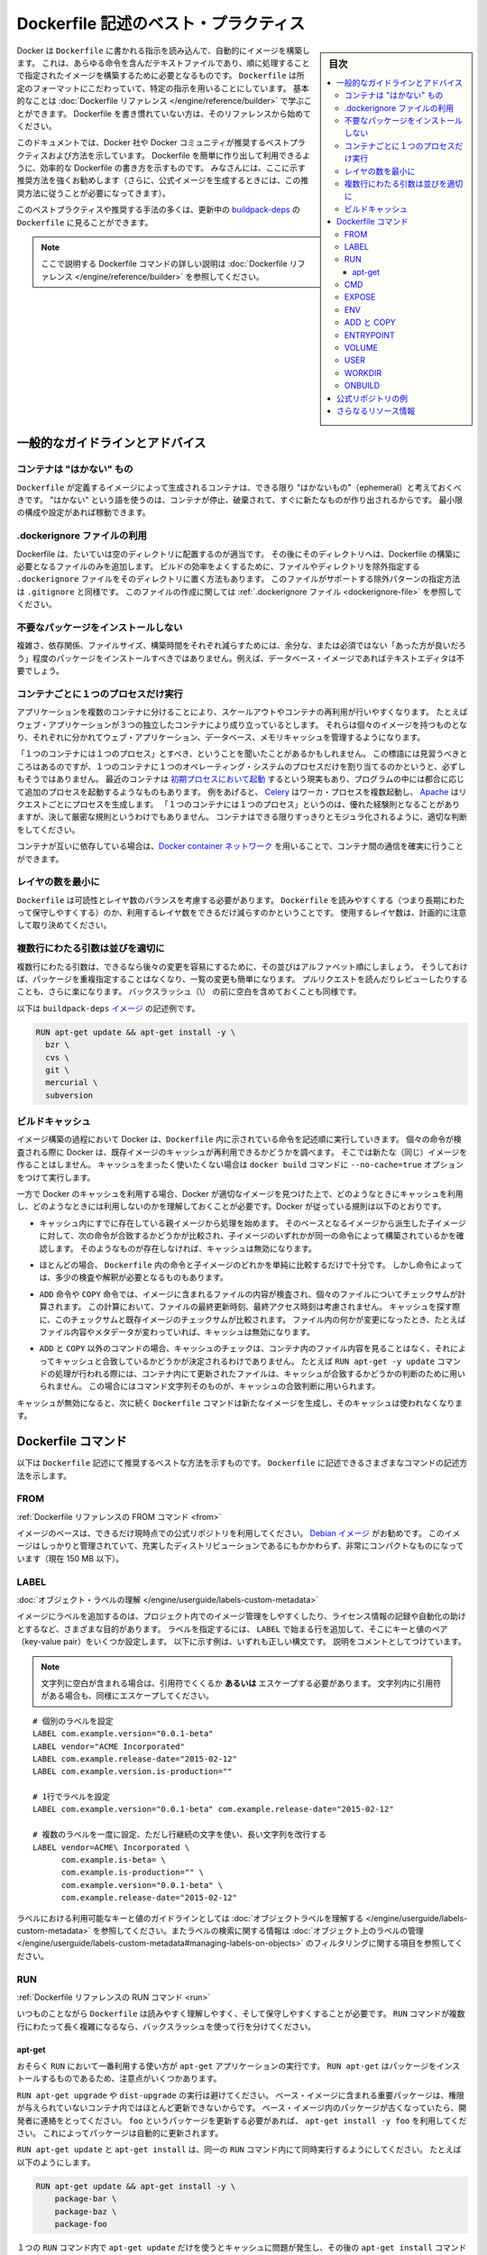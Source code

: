.. -*- coding: utf-8 -*-
.. URL: https://docs.docker.com/engine/userguide/eng-image/dockerfile_best-practices/
   doc version: 17.06
      https://github.com/docker/docker.github.io/blob/master/engine/userguide/eng-image/dockerfile_best-practices.md
.. check date: 2017/09/23
.. Commits on Aug 9, 2017 54e823ae7a6f9bf4bf84966d21bd6a4e88b25941
.. ---------------------------------------------------------------------------

.. Best practices for writing Dockerfile

.. _best-practices-for-writing-dockerfile:

=======================================
Dockerfile 記述のベスト・プラクティス
=======================================

.. sidebar:: 目次

   .. contents:: 
       :depth: 3
       :local:

.. Docker can build images automatically by reading the instructions from a
   `Dockerfile`, a text file that contains all the commands, in order, needed to
   build a given image. `Dockerfile`s adhere to a specific format and use a
   specific set of instructions. You can learn the basics on the
   [Dockerfile Reference](../../reference/builder.md) page. If
   you’re new to writing `Dockerfile`s, you should start there.

Docker は ``Dockerfile`` に書かれる指示を読み込んで、自動的にイメージを構築します。
これは、あらゆる命令を含んだテキストファイルであり、順に処理することで指定されたイメージを構築するために必要となるものです。
``Dockerfile`` は所定のフォーマットにこだわっていて、特定の指示を用いることにしています。
基本的なことは :doc:`Dockerfile リファレンス </engine/reference/builder>` で学ぶことができます。
Dockerfile を書き慣れていない方は、そのリファレンスから始めてください。

.. This document covers the best practices and methods recommended by Docker,
   Inc. and the Docker community for creating easy-to-use, effective
   `Dockerfile`s. We strongly suggest you follow these recommendations (in fact,
   if you’re creating an Official Image, you *must* adhere to these practices).

このドキュメントでは、Docker 社や Docker コミュニティが推奨するベストプラクティスおよび方法を示しています。
Dockerfile を簡単に作り出して利用できるように、効率的な Dockerfile の書き方を示すものです。
みなさんには、ここに示す推奨方法を強くお勧めします（さらに、公式イメージを生成するときには、この推奨方法に従うことが必要になってきます）。

.. You can see many of these practices and recommendations in action in the [buildpack-deps `Dockerfile`](https://github.com/docker-library/buildpack-deps/blob/master/jessie/Dockerfile).


このベストプラクティスや推奨する手法の多くは、更新中の `buildpack-deps <https://github.com/docker-library/buildpack-deps/blob/master/jessie/Dockerfile>`_ の ``Dockerfile`` に見ることができます。

.. > Note: for more detailed explanations of any of the Dockerfile commands
   >mentioned here, visit the [Dockerfile Reference](../../reference/builder.md) page.

.. note::

   ここで説明する Dockerfile コマンドの詳しい説明は  :doc:`Dockerfile リファレンス </engine/reference/builder>` を参照してください。

.. General guidelines and recommendations

一般的なガイドラインとアドバイス
================================

.. ### Containers should be ephemeral

コンテナは "はかない" もの
--------------------------

.. The container produced by the image your `Dockerfile` defines should be as
   ephemeral as possible. By “ephemeral,” we mean that it can be stopped and
   destroyed and a new one built and put in place with an absolute minimum of
   set-up and configuration. You may want to take a look at the
   [Processes](https://12factor.net/processes) section of the 12 Factor app
   methodology to get a feel for the motivations of running containers in such a
   stateless fashion.

``Dockerfile`` が定義するイメージによって生成されるコンテナは、できる限り "はかないもの"（ephemeral）と考えておくべきです。
"はかない" という語を使うのは、コンテナが停止、破棄されて、すぐに新たなものが作り出されるからです。
最小限の構成や設定があれば稼動できます。

.. Use a .dockerignore file

.dockerignore ファイルの利用
------------------------------

.. In most cases, it's best to put each Dockerfile in an empty directory. Then,
   add to that directory only the files needed for building the Dockerfile. To
   increase the build's performance, you can exclude files and directories by
   adding a `.dockerignore` file to that directory as well. This file supports
   exclusion patterns similar to `.gitignore` files. For information on creating one,
   see the [.dockerignore file](../../reference/builder.md#dockerignore-file).

Dockerfile は、たいていは空のディレクトリに配置するのが適当です。
その後にそのディレクトリへは、Dockerfile の構築に必要となるファイルのみを追加します。
ビルドの効率をよくするために、ファイルやディレクトリを除外指定する ``.dockerignore`` ファイルをそのディレクトリに置く方法もあります。
このファイルがサポートする除外パターンの指定方法は ``.gitignore`` と同様です。
このファイルの作成に関しては :ref:`.dockerignore ファイル <dockerignore-file>` を参照してください。

.. Avoid installing unnecessary packages

不要なパッケージをインストールしない
----------------------------------------

.. In order to reduce complexity, dependencies, file sizes, and build times, you should avoid installing extra or unnecessary packages just because they might be “nice to have.” For example, you don’t need to include a text editor in a database image.

複雑さ、依存関係、ファイルサイズ、構築時間をそれぞれ減らすためには、余分な、または必須ではない「あった方が良いだろう」程度のパッケージをインストールすべきではありません。例えば、データベース・イメージであればテキストエディタは不要でしょう。

.. Run only one process per container

コンテナごとに１つのプロセスだけ実行
----------------------------------------

.. Decoupling applications into multiple containers makes it much easier to scale
   horizontally and reuse containers. For instance, a web application stack might
   consist of three separate containers, each with its own unique image, to manage
   the web application, database, and an in-memory cache in a decoupled manner.

アプリケーションを複数のコンテナに分けることにより、スケールアウトやコンテナの再利用が行いやすくなります。
たとえばウェブ・アプリケーションが３つの独立したコンテナにより成り立っているとします。
それらは個々のイメージを持つものとなり、それぞれに分かれてウェブ・アプリケーション、データベース、メモリキャッシュを管理するようになります。

.. You may have heard that there should be "one process per container". While this
   mantra has good intentions, it is not necessarily true that there should be only
   one operating system process per container. In addition to the fact that
   containers can now be [spawned with an init process](https://docs.docker.com/engine/reference/run/#/specifying-an-init-process),
   some programs might spawn additional processes of their own accord. For
   instance, [Celery](http://www.celeryproject.org/) can spawn multiple worker
   processes, or [Apache](https://httpd.apache.org/) might create a process per
   request. While "one process per container" is frequently a good rule of thumb,
   it is not a hard and fast rule. Use your best judgment to keep containers as
   clean and modular as possible.

「１つのコンテナには１つのプロセス」とすべき、ということを聞いたことがあるかもしれません。
この標語には見習うべきところはあるのですが、１つのコンテナに１つのオペレーティング・システムのプロセスだけを割り当てるのかというと、必ずしもそうではありません。
最近のコンテナは `初期プロセスにおいて起動 <https://docs.docker.com/engine/reference/run/#/specifying-an-init-process)>`_ するという現実もあり、プログラムの中には都合に応じて追加のプロセスを起動するようなものもあります。
例をあげると、 `Celery <http://www.celeryproject.org/>`_ はワーカ・プロセスを複数起動し、 `Apache <https://httpd.apache.org/>`_ はリクエストごとにプロセスを生成します。
「１つのコンテナには１つのプロセス」というのは、優れた経験則となることがありますが、決して厳密な規則というわけでもありません。
コンテナはできる限りすっきりとモジュラ化されるように、適切な判断をしてください。

.. If containers depend on each other, you can use [Docker container networks](https://docs.docker.com/engine/userguide/networking/)
    to ensure that these containers can communicate.

コンテナが互いに依存している場合は、`Docker container ネットワーク <https://docs.docker.com/engine/userguide/networking/>`_ を用いることで、コンテナ間の通信を確実に行うことができます。

.. Minimize the number of layers

レイヤの数を最小に
--------------------

.. You need to find the balance between readability (and thus long-term
   maintainability) of the `Dockerfile` and minimizing the number of layers it
   uses. Be strategic and cautious about the number of layers you use.

``Dockerfile`` は可読性とレイヤ数のバランスを考慮する必要があります。
``Dockerfile`` を読みやすくする（つまり長期にわたって保守しやすくする）のか、利用するレイヤ数をできるだけ減らすのかということです。
使用するレイヤ数は、計画的に注意して取り決めてください。

.. ### Sort multi-line arguments

複数行にわたる引数は並びを適切に
--------------------------------

.. Whenever possible, ease later changes by sorting multi-line arguments
   alphanumerically. This will help you avoid duplication of packages and make the
   list much easier to update. This also makes PRs a lot easier to read and
   review. Adding a space before a backslash (`\`) helps as well.

複数行にわたる引数は、できるなら後々の変更を容易にするために、その並びはアルファベット順にしましょう。
そうしておけば、パッケージを重複指定することはなくなり、一覧の変更も簡単になります。
プルリクエストを読んだりレビューしたりすることも、さらに楽になります。
バックスラッシュ（\\） の前に空白を含めておくことも同様です。

.. Here’s an example from the buildpack-deps image:

以下は ``buildpack-deps`` `イメージ <https://github.com/docker-library/buildpack-deps>`_ の記述例です。

.. code-block:: bash

   RUN apt-get update && apt-get install -y \
     bzr \
     cvs \
     git \
     mercurial \
     subversion

.. ### Build cache

.. _build-cache:

ビルドキャッシュ
--------------------

.. During the process of building an image Docker will step through the
   instructions in your `Dockerfile` executing each in the order specified.
   As each instruction is examined Docker will look for an existing image in its
   cache that it can reuse, rather than creating a new (duplicate) image.
   If you do not want to use the cache at all you can use the `--no-cache=true`
   option on the `docker build` command.

イメージ構築の過程において Docker は、``Dockerfile`` 内に示されている命令を記述順に実行していきます。
個々の命令が検査される際に Docker は、既存イメージのキャッシュが再利用できるかどうかを調べます。
そこでは新たな（同じ）イメージを作ることはしません。
キャッシュをまったく使いたくない場合は ``docker build`` コマンドに ``--no-cache=true`` オプションをつけて実行します。

.. However, if you do let Docker use its cache then it is very important to
   understand when it will, and will not, find a matching image. The basic rules
   that Docker will follow are outlined below:

一方で Docker のキャッシュを利用する場合、Docker が適切なイメージを見つけた上で、どのようなときにキャッシュを利用し、どのようなときには利用しないのかを理解しておくことが必要です。Docker が従っている規則は以下のとおりです。

.. * Starting with a parent image that is already in the cache, the next
   instruction is compared against all child images derived from that base
   image to see if one of them was built using the exact same instruction. If
   not, the cache is invalidated.

* キャッシュ内にすでに存在している親イメージから処理を始めます。
  そのベースとなるイメージから派生した子イメージに対して、次の命令が合致するかどうかが比較され、子イメージのいずれかが同一の命令によって構築されているかを確認します。
  そのようなものが存在しなければ、キャッシュは無効になります。

.. * In most cases simply comparing the instruction in the `Dockerfile` with one
   of the child images is sufficient.  However, certain instructions require
   a little more examination and explanation.

* ほとんどの場合、 ``Dockerfile`` 内の命令と子イメージのどれかを単純に比較するだけで十分です。
  しかし命令によっては、多少の検査や解釈が必要となるものもあります。

.. * For the `ADD` and `COPY` instructions, the contents of the file(s)
   in the image are examined and a checksum is calculated for each file.
   The last-modified and last-accessed times of the file(s) are not considered in
   these checksums. During the cache lookup, the checksum is compared against the
   checksum in the existing images. If anything has changed in the file(s), such
   as the contents and metadata, then the cache is invalidated.

* ``ADD`` 命令や ``COPY`` 命令では、イメージに含まれるファイルの内容が検査され、個々のファイルについてチェックサムが計算されます。
  この計算において、ファイルの最終更新時刻、最終アクセス時刻は考慮されません。
  キャッシュを探す際に、このチェックサムと既存イメージのチェックサムが比較されます。
  ファイル内の何かが変更になったとき、たとえばファイル内容やメタデータが変わっていれば、キャッシュは無効になります。

.. * Aside from the `ADD` and `COPY` commands, cache checking will not look at the
   files in the container to determine a cache match. For example, when processing
   a `RUN apt-get -y update` command the files updated in the container
   will not be examined to determine if a cache hit exists.  In that case just
   the command string itself will be used to find a match.

* ``ADD`` と ``COPY`` 以外のコマンドの場合、キャッシュのチェックは、コンテナ内のファイル内容を見ることはなく、それによってキャッシュと合致しているかどうかが決定されるわけでありません。
  たとえば ``RUN apt-get -y update`` コマンドの処理が行われる際には、コンテナ内にて更新されたファイルは、キャッシュが合致するかどうかの判断のために用いられません。
  この場合にはコマンド文字列そのものが、キャッシュの合致判断に用いられます。

.. Once the cache is invalidated, all subsequent `Dockerfile` commands will
   generate new images and the cache will not be used.

キャッシュが無効になると、次に続く ``Dockerfile`` コマンドは新たなイメージを生成し、そのキャッシュは使われなくなります。

.. ## The Dockerfile instructions

Dockerfile コマンド
====================

.. Below you'll find recommendations for the best way to write the
   various instructions available for use in a `Dockerfile`.

以下は ``Dockerfile`` 記述にて推奨するベストな方法を示すものです。
``Dockerfile`` に記述できるさまざまなコマンドの記述方法を示します。

.. FROM

FROM
----------

.. [Dockerfile reference for the FROM instruction](../../reference/builder.md#from)

:ref:`Dockerfile リファレンスの FROM コマンド <from>`

.. Whenever possible, use current Official Repositories as the basis for your
   image. We recommend the [Debian image](https://hub.docker.com/_/debian/)
   since it’s very tightly controlled and kept minimal (currently under 150 mb),
   while still being a full distribution.

イメージのベースは、できるだけ現時点での公式リポジトリを利用してください。
`Debian イメージ <https://hub.docker.com/_/debian/>`_ がお勧めです。
このイメージはしっかりと管理されていて、充実したディストリビューションであるにもかかわらず、非常にコンパクトなものになっています（現在 150 MB 以下）。

.. LABEL

LABEL
----------

:doc:`オブジェクト・ラベルの理解 </engine/userguide/labels-custom-metadata>`

.. You can add labels to your image to help organize images by project, record
   licensing information, to aid in automation, or for other reasons. For each
   label, add a line beginning with `LABEL` and with one or more key-value pairs.
   The following examples show the different acceptable formats. Explanatory comments
   are included inline.

イメージにラベルを追加するのは、プロジェクト内でのイメージ管理をしやすくしたり、ライセンス情報の記録や自動化の助けとするなど、さまざまな目的があります。
ラベルを指定するには、 ``LABEL`` で始まる行を追加して、そこにキーと値のペア（key-value pair）をいくつか設定します。
以下に示す例は、いずれも正しい構文です。
説明をコメントとしてつけています。

.. >**Note**: If your string contains spaces, it must be quoted **or** the spaces
   must be escaped. If your string contains inner quote characters (`"`), escape
   them as well.

.. note::

   文字列に空白が含まれる場合は、引用符でくくるか **あるいは** エスケープする必要があります。
   文字列内に引用符がある場合も、同様にエスケープしてください。

::

   # 個別のラベルを設定
   LABEL com.example.version="0.0.1-beta"
   LABEL vendor="ACME Incorporated"
   LABEL com.example.release-date="2015-02-12"
   LABEL com.example.version.is-production=""
   
   # 1行でラベルを設定
   LABEL com.example.version="0.0.1-beta" com.example.release-date="2015-02-12"
   
   # 複数のラベルを一度に設定、ただし行継続の文字を使い、長い文字列を改行する
   LABEL vendor=ACME\ Incorporated \
         com.example.is-beta= \
         com.example.is-production="" \
         com.example.version="0.0.1-beta" \
         com.example.release-date="2015-02-12"

.. See [Understanding object labels](../labels-custom-metadata.md) for
   guidelines about acceptable label keys and values. For information about
   querying labels, refer to the items related to filtering in
   [Managing labels on objects](../labels-custom-metadata.md#managing-labels-on-objects).

ラベルにおける利用可能なキーと値のガイドラインとしては :doc:`オブジェクトラベルを理解する </engine/userguide/labels-custom-metadata>` を参照してください。またラベルの検索に関する情報は  :doc:`オブジェクト上のラベルの管理 </engine/userguide/labels-custom-metadata#managing-labels-on-objects>` のフィルタリングに関する項目を参照してください。

.. RUN

RUN
----------

.. [Dockerfile reference for the RUN instruction](../../reference/builder.md#run)

:ref:`Dockerfile リファレンスの RUN コマンド <run>`

.. As always, to make your `Dockerfile` more readable, understandable, and
   maintainable, split long or complex `RUN` statements on multiple lines separated
   with backslashes.

いつものことながら ``Dockerfile`` は読みやすく理解しやすく、そして保守しやすくすることが必要です。
``RUN`` コマンドが複数行にわたって長く複雑になるなら、バックスラッシュを使って行を分けてください。

.. apt-get

apt-get
^^^^^^^^^^

.. Probably the most common use-case for `RUN` is an application of `apt-get`. The
   `RUN apt-get` command, because it installs packages, has several gotchas to look
   out for.

おそらく ``RUN`` において一番利用する使い方が ``apt-get`` アプリケーションの実行です。
``RUN apt-get`` はパッケージをインストールするものであるため、注意点がいくつかあります。

.. You should avoid `RUN apt-get upgrade` or `dist-upgrade`, as many of the
   “essential” packages from the parent images won't upgrade inside an unprivileged
   container. If a package contained in the parent image is out-of-date, you should
   contact its maintainers.
   If you know there’s a particular package, `foo`, that needs to be updated, use
   `apt-get install -y foo` to update automatically.

``RUN apt-get upgrade`` や ``dist-upgrade`` の実行は避けてください。
ベース・イメージに含まれる重要パッケージは、権限が与えられていないコンテナ内ではほとんど更新できないからです。
ベース・イメージ内のパッケージが古くなっていたら、開発者に連絡をとってください。
``foo`` というパッケージを更新する必要があれば、 ``apt-get install -y foo`` を利用してください。
これによってパッケージは自動的に更新されます。

.. Always combine  `RUN apt-get update` with `apt-get install` in the same `RUN`
   statement, for example:

``RUN apt-get update`` と ``apt-get install`` は、同一の ``RUN`` コマンド内にて同時実行するようにしてください。
たとえば以下のようにします。

.. code-block:: bash

   RUN apt-get update && apt-get install -y \
       package-bar \
       package-baz \
       package-foo

.. Using `apt-get update` alone in a `RUN` statement causes caching issues and
   subsequent `apt-get install` instructions fail.
   For example, say you have a Dockerfile:

１つの ``RUN`` コマンド内で ``apt-get update`` だけを使うとキャッシュに問題が発生し、その後の ``apt-get install`` コマンドが失敗します。
たとえば Dockerfile を以下のように記述したとします。

.. code-block:: bash

   FROM ubuntu:14.04
   RUN apt-get update
   RUN apt-get install -y curl

.. After building the image, all layers are in the Docker cache. Suppose you later
   modify `apt-get install` by adding extra package:

イメージが構築されると、レイヤーがすべて Docker のキャッシュに入ります。
この次に ``apt-get install`` を編集して別のパッケージを追加したとします。

.. code-block:: bash

   FROM ubuntu:14.04
   RUN apt-get update
   RUN apt-get install -y curl nginx

.. Docker sees the initial and modified instructions as identical and reuses the
   cache from previous steps. As a result the `apt-get update` is *NOT* executed
   because the build uses the cached version. Because the `apt-get update` is not
   run, your build can potentially get an outdated version of the `curl` and `nginx`
   packages.

Docker は当初のコマンドと修正後のコマンドを見て、同一のコマンドであると判断するので、前回の処理において作られたキャッシュを再利用します。
キャッシュされたものを利用して処理が行われるわけですから、結果として ``apt-get update`` は実行 **されません** 。
``apt-get update`` が実行されないということは、つまり ``curl`` にしても ``nginx`` にしても、古いバージョンのまま利用する可能性が出てくるということです。

.. Using  `RUN apt-get update && apt-get install -y` ensures your Dockerfile
   installs the latest package versions with no further coding or manual
   intervention. This technique is known as "cache busting". You can also achieve
   cache-busting by specifying a package version. This is known as version pinning,
   for example:

``RUN apt-get update && apt-get install -y`` というコマンドにすると、 Dockerfile が確実に最新バージョンをインストールしてくれるものとなり、さらにコードを書いたり手作業を加えたりする必要がなくなります。
これは「キャッシュ・バスティング（cache busting）」と呼ばれる技術です。
この技術は、パッケージのバージョンを指定することによっても利用することができます。
これはバージョン・ピニング（version pinning）というものです。
以下に例を示します。

.. code-block:: bash

   RUN apt-get update && apt-get install -y \
       package-bar \
       package-baz \
       package-foo=1.3.*

.. Version pinning forces the build to retrieve a particular version regardless of
   what’s in the cache. This technique can also reduce failures due to unanticipated changes
   in required packages.

バージョン・ピニングでは、キャッシュにどのようなイメージがあろうとも、指定されたバージョンを使ってビルドが行われます。
この手法を用いれば、そのパッケージの最新版に、思いもよらない変更が加わっていたとしても、ビルド失敗を回避できることもあります。

.. Below is a well-formed `RUN` instruction that demonstrates all the `apt-get`
   recommendations.

以下の ``RUN`` コマンドはきれいに整えられていて、 ``apt-get`` の推奨する利用方法を示しています。

.. code-block:: bash

   RUN apt-get update && apt-get install -y \
       aufs-tools \
       automake \
       build-essential \
       curl \
       dpkg-sig \
       libcap-dev \
       libsqlite3-dev \
       lxc=1.0* \
       mercurial \
       reprepro \
       ruby1.9.1 \
       ruby1.9.1-dev \
       s3cmd=1.1.* \
    && apt-get clean \
    && rm -rf /var/lib/apt/lists/*

.. The s3cmd instructions specifies a version 1.1.0*. If the image previously used an older version, specifying the new one causes a cache bust of apt-get update and ensure the installation of the new version. Listing packages on each line can also prevent mistakes in package duplication.

``s3cmd`` の命令行は、バージョン ``1.1.*`` を指定します。イメージが以前に古いバージョンを使っていたとしても、新しいバージョンを指定することで  ``apt-get update`` の cache bust を引き起こし、新しい方がインストールされるようにします。パッケージを行単位でリストアップしたのは、パッケージ重複のミスを防ぐためです。

.. In addition, cleaning up the apt cache and removing /var/lib/apt/lists helps keep the image size down. Since the RUN statement starts with apt-get update, the package cache will always be refreshed prior to apt-get install.

付け加えると、apt キャッシュをクリーンアップし、 ``/var/lib/apt/lists`` を削除することでイメージのサイズが減らせます。 ``RUN`` 命令は ``apt-get update`` から開始しますので、 ``apt-get install`` される前には常にパッケージキャッシュが更新されます。

.. CMD

CMD
----------

.. [Dockerfile reference for the CMD instruction](../../reference/builder.md#cmd)

:ref:`Dockerfile リファレンスの CMD コマンド <cmd>`

.. The CMD instruction should be used to run the software contained by your image, along with any arguments. CMD should almost always be used in the form of CMD [“executable”, “param1”, “param2”…]. Thus, if the image is for a service, such as Apache and Rails, you would run something like CMD ["apache2","-DFOREGROUND"]. Indeed, this form of the instruction is recommended for any service-based image.

``CMD`` 命令は、イメージに含まれるソフトウェアを引数付きで実行するために使うべきです。また、``CMD`` はほとんど常に ``CMD [“実行ファイル”, “パラメータ1”, “パラメータ2”…]`` のような形式で使うべきです。そのため、イメージが Apache や Rails のようなサービス向けのものであれば、 ``CMD ["apache2","-DFOREGROUND"]`` のようにすべきでしょう。実際、サービスベースのあらゆるイメージで、この命令形式が推奨されます。

.. In most other cases, CMD should be given an interactive shell, cush as bash, python and perl. For example, CMD ["perl", "-de0"], CMD ["python"], or CMD [“php”, “-a”]. Using this form means that when you execute something like docker run -it python, you’ll get dropped into a usable shell, ready to go. CMD should rarely be used in the manner of CMD [“param”, “param”] in conjunction with ENTRYPOINT, unless you and your expected users are already quite familiar with how ENTRYPOINT works.

その他の多くの場合、 ``CMD`` は bash、python、perl 等のインタラクティブなシェルに使います。例えば、 ``CMD ["perl", "-de0"]`` 、 ``CMD ["python"]`` 、 ``CMD [“php”, “-a”]`` です。この利用形式にしておくことで、 ``docker run -it python`` とすると、そのコマンドを使いやすいシェル上に落とし込んだ上ですぐに使えるようになります。 また、あなたとあなたの想定ユーザが ``ENTRYPOINT`` の動作に慣れていないなら、 ``ENTRYPOINT`` と一緒に使う形式である ``CMD [“パラメータ”, “パラメータ”]`` 形式で ``CMD`` を使うべきではないでしょう。

.. EXPOSE

EXPOSE
----------

.. [Dockerfile reference for the EXPOSE instruction](../../reference/builder.md#expose)

:ref:`Dockerfile リファレンスの EXPOSE コマンド <expose>`

.. The EXPOSE instruction indicates the ports on which a container will listen for connections. Consequently, you should use the common, traditional port for your application. For example, an image containing the Apache web server would use EXPOSE 80, while an image containing MongoDB would use EXPOSE 27017 and so on.

``EXPOSE`` 命令は、コンテナが接続用にリッスンするポートを指定します。そのため、アプリケーションには一般的で伝統的なポートを使うべきです。例えば、Apache ウェブ・サーバのイメージは ``EXPOSE 80`` を使い、MongoDB を含むイメージであれば ``EXPOSE 27017`` を使うでしょう。

.. For external access, your users can execute docker run with a flag indicating how to map the specified port to the port of their choice. For container linking, Docker provides environment variables for the path from the recipient container back to the source (ie, MYSQL_PORT_3306_TCP).

外部からアクセスするためには、ユーザの ``docker run`` 実行時にフラグを指定すれば、指定したポートを任意のポートに割り当てられます。コンテナのリンク機能を使えば、Docker はコンテナがソースをたどれるよう、環境変数を提供します（例： ``MYSQL_PORT_3306_TCP`` ）。

.. ENV

ENV
----------

.. [Dockerfile reference for the ENV instruction](../../reference/builder.md#env)

:ref:`Dockerfile リファレンスの ENV コマンド <env>`

.. In order to make new software easier to run, you can use ENV to update the PATH environment variable for the software your container installs. For example, ENV PATH /usr/local/nginx/bin:$PATH will ensure that CMD [“nginx”] just works.

新しいソフトウェアを簡単に実行するために、コンテナにインストールされているソフトウェアが参照する ``PATH`` 環境変数を ``ENV`` を使って更新できます。例えば、 ``ENV PATH /usr/local/nginx/bin:$PATH`` は ``CMD ["nginx"]`` を動作するようにします。

.. The ENV instruction is also useful for providing required environment variables specific to services you wish to containerize, such as Postgres’s PGDATA.

また、 ``ENV`` 命令は PostgreSQL の ``PGDATA`` のような、コンテナ化されたサービスが必要とする環境変数を提供するのにも便利です。

.. Lastly, ENV can also be used to set commonly used version numbers so that version bumps are easier to maintain, as seen in the following example:

あとは、 ``ENV`` は一般的に使うバージョン番号の指定にも使えるので、バージョンアップ時のメンテを楽にできます。例は以下。

.. code-block:: bash

   ENV PG_MAJOR 9.3
   ENV PG_VERSION 9.3.4
   RUN curl -SL http://example.com/postgres-$PG_VERSION.tar.xz | tar -xJC /usr/src/postgress && …
   ENV PATH /usr/local/postgres-$PG_MAJOR/bin:$PATH

.. Similar to having constant variables in a program (as opposed to hard-coding values), this approach lets you change a single ENV instruction to auto-magically bump the version of the software in your container.

プログラムにおける定数変数と同様に(そしてハードコーディングとは対照的に)、たった一行の ``ENV`` 命令を変更するだけで、コンテナで使うソフトウェアのバージョンを魔法のように簡単に変更できるようになります。

.. ADD or COPY

ADD と COPY
--------------------

.. [Dockerfile reference for the ADD instruction](../../reference/builder.md#add)<br/>
   [Dockerfile reference for the COPY instruction](../../reference/builder.md#copy)

:ref:`Dockerfile リファレンスの ADD コマンド <add>`
:ref:`Dockerfile リファレンスの COPY コマンド <copy>`

.. Although ADD and COPY are functionally similar, generally speaking, COPY is preferred. That’s because it’s more transparent than ADD. COPY only supports the basic copying of local files into the container, while ADD has some features (like local-only tar extraction and remote URL support) that are not immediately obvious. Consequently, the best use for ADD is local tar file auto-extraction into the image, as in ADD rootfs.tar.xz /.

``ADD`` と ``COPY`` の機能は似ていますが、一般的には ``COPY`` が望ましいと言われています。これは、 ``ADD`` よりも機能が明確なためです。 ``COPY`` はローカルファイルをコンテナの中にコピーするという、基本的な機能しかサポートしていません。一方の ``ADD`` は複数の機能（ローカル上での tar アーカイブ展開や、リモート URL のサポート）を持ち、一見では処理内容が分かりません（訳者注：ファイルや URL に何が含まれているか確認できないためです）。したがって ``ADD`` のベストな使い方は、ローカルの tar ファイルをイメージに自動展開（ ``ADD rootfs.tar.xz /`` ）する用途です。

.. If you have multiple Dockerfile steps that use different files from your context, COPY them individually, rather than all at once. This will ensure that each step’s build cache is only invalidated (forcing the step to be re-run) if the specifically required files change.

内容によっては、一度にファイルを取り込むよりも、 ``Dockerfile`` の複数ステップで ``COPY`` することもあるでしょう。これにより、何らかのファイルが変更された所だけ、キャッシュが無効化されます（ステップを強制的に再実行します）。

.. For example:

例：

.. code-block:: bash

   COPY requirements.txt /tmp/
   RUN pip install /tmp/requirements.txt
   COPY . /tmp/

.. Results in fewer cache invalidations for the RUN step, than if you put the COPY . /tmp/ before it.

``RUN`` ステップはキャッシュ無効化の影響が少なくなるよう、 ``COPY . /tmp/`` の前に入れるべきでしょう。

.. Because image size matters, using ADD to fetch packages from remote URLs is strongly discouraged; you should use curl or wget instead. That way you can delete the files you no longer need after they’ve been extracted and you won’t have to add another layer in your image. For example, you should avoid doing things like:

イメージ・サイズの問題があるので、 ``ADD`` でリモート URL 上のパッケージを取得するのは全くおすすめできません。その代わりに ``curl`` や ``wget`` を使うべきです。この方法であれば、展開後に不要となったファイルを削除でき、イメージに余分なレイヤを増やしません。例えば、次のような記述は避けるべきです。

.. code-block:: bash

   ADD http://example.com/big.tar.xz /usr/src/things/
   RUN tar -xJf /usr/src/things/big.tar.xz -C /usr/src/things
   RUN make -C /usr/src/things all

.. And instead, do something like:

そのかわり、次のように記述します。

.. code-block:: bash

   RUN mkdir -p /usr/src/things \
       && curl -SL http://example.com/big.tar.xz \
       | tar -xJC /usr/src/things \
       && make -C /usr/src/things all

.. For other items (files, directories) that do not require ADD’s tar auto-extraction capability, you should always use COPY.

他のアイテム（ファイルやディレクトリ）は ``ADD`` の自動展開機能を必要としませんので、常に ``COPY`` を使うべきです。

.. ENTRYPOINT

ENTRYPOINT
----------

.. [Dockerfile reference for the ENTRYPOINT instruction](../../reference/builder.md#entrypoint)

:ref:`Dockerfile リファレンスの ENTRYPOINT コマンド <entrypoint>`

.. The best use for ENTRYPOINT is to set the image’s main command, allowing that image to be run as though it was that command (and then use CMD as the default flags).

``ENTRYPOINT`` のベストな使い方は、イメージにおけるメインコマンドの設定です。これによりイメージは、まるでそのコマンドであるかのように実行できます（そして、 ``CMD`` がデフォルトのフラグとして使われます）。

.. Let’s start with an example of an image for the command line tool s3cmd:

コマンドライン・ツール ``s3cmd`` のイメージを例にしてみましょう。

.. code-block:: bash

   ENTRYPOINT ["s3cmd"]
   CMD ["--help"]

.. Now the image can be run like this to show the command’s help:

このイメージを使って次のように実行したら、コマンドのヘルプを表示します。

.. code-block:: bash

   $ docker run s3cmd

.. Or using the right parameters to execute a command:

あるいは、適切なパラメータを指定したら、コマンドを実行します。

.. code-block:: bash

   $ docker run s3cmd ls s3://mybucket

.. This is useful because the image name can double as a reference to the binary as shown in the command above.

イメージ名が、上述したコマンドで示したバイナリへの参照も兼ねるので便利です。

.. The ENTRYPOINT instruction can also be used in combination with a helper script, allowing it to function in a similar way to the command above, even when starting the tool may require more than one step.

``ENTRYPOINT`` 命令はヘルパースクリプトと合わせて利用することもできます。これにより、ツールを使うために複数のステップが必要になるかもしれない場合も、先ほどのコマンドと似たような方法が使えます。

.. For example, the Postgres Official Image uses the following script as its ENTRYPOINT:

例えば、 `Postgres <https://hub.docker.com/_/postgres/>`_ 公式イメージは次のスクリプトを ``ENTRYPOINT`` に使っています。

.. code-block:: bash

   #!/bin/bash
   set -e
   
   if [ "$1" = 'postgres' ]; then
       chown -R postgres "$PGDATA"
   
       if [ -z "$(ls -A "$PGDATA")" ]; then
           gosu postgres initdb
       fi
   
       exec gosu postgres "$@"
   fi
   
   exec "$@"

..     Note: This script uses the exec Bash command so that the final running application becomes the container’s PID 1. This allows the application to receive any Unix signals sent to the container. See the ENTRYPOINT help for more details.

.. note::

   このスクリプトは ``exec`` `Bash コマンド <http://wiki.bash-hackers.org/commands/builtin/exec>`_ をコンテナの PID 1 アプリケーションとして実行します。これにより、コンテナに対して送信される Unix シグナルは、アプリケーションが受信します。詳細は ``ENTRYPOINT`` のヘルプをご覧ください。

.. The helper script is copied into the container and run via ENTRYPOINT on container start:

ヘルパースクリプトはコンテナの中にコピーされ、コンテナ開始時に ``ENTRYPOINT`` から実行されます。

.. code-block:: bash

   COPY ./docker-entrypoint.sh /
   ENTRYPOINT ["/docker-entrypoint.sh"]

.. This script allows the user to interact with Postgres in several ways.

このスクリプトにより、 Postgres とユーザとはいくつかの方法で対話できます。

.. It can simply start Postgres:

単純な postgres の起動にも使えます。

.. code-block:: bash

   $ docker run postgres

.. Or, it can be used to run Postgres and pass parameters to the server:

あるいは、PostgreSQL 実行時、サーバに対してパラメータを渡せます。

.. code-block:: bash

   $ docker run postgres postgres --help

.. Lastly, it could also be used to start a totally different tool, such as Bash:

または、Bash のような全く異なったツールのためにも利用可能です。

.. code-block:: bash

   $ docker run --rm -it postgres bash

.. VOLUME

VOLUME
----------

[Dockerfile reference for the VOLUME instruction](../../reference/builder.md#volume)

:ref:`Dockerfile リファレンスの VOLUME コマンド <volume>`

.. The VOLUME instruction should be used to expose any database storage area, configuration storage, or files/folders created by your docker container. You are strongly encouraged to use VOLUME for any mutable and/or user-serviceable parts of your image.

``VOLUME`` 命令はデータベース・ストレージ領域、設定用ストレージ、Docker コンテナによって作成されるファイルやフォルダの公開に使います。イメージにおける任意の、変わりやすい(かつ/または)ユーザが使う部分では VOLUME の利用が強く推奨されます。

.. USER

USER
----------

.. [Dockerfile reference for the USER instruction](../../reference/builder.md#user)

:ref:`Dockerfile リファレンスの USER コマンド <user>`

.. If a service can run without privileges, use USER to change to a non-root user. Start by creating the user and group in the Dockerfile with something like RUN groupadd -r postgres && useradd -r -g postgres postgres.

サービスが特権なしに実行できるなら、``USER`` を用いて root 以外のユーザに変更しましょう。利用するには ``Dockerfile`` で ``RUN groupadd -r postgres && useradd -r -g postgres postgres`` のようにユーザとグループを作成します。

..     Note: Users and groups in an image get a non-deterministic UID/GID in that the “next” UID/GID gets assigned regardless of image rebuilds. So, if it’s critical, you should assign an explicit UID/GID.

.. note::

   イメージ内で得られるユーザとグループの UID/GID は非決定的で、イメージの再構築とは無関係に「次の」 UID/GID が割り当てられます。これが問題になるようなら、UID/GID を明確に割り当ててください。
   
.. You should avoid installing or using sudo since it has unpredictable TTY and signal-forwarding behavior that can cause more problems than it solves. If you absolutely need functionality similar to sudo (e.g., initializing the daemon as root but running it as non-root), you may be able to use “gosu”.

``sudo`` は予測不可能なTTY/シグナル送信といった挙動を見せ、解決するより多くの問題を作り出しかねないので、インストールや使用は避けたほうが良いでしょう。もし、どうしても ``sudo`` のような機能が必要であれば（例：root としてデーモンを初期化しますが、実行は root 以外で行いたい時）、 「 `gosu <https://github.com/tianon/gosu>`_ 」を利用ができます。

.. Lastly, to reduce layers and complexity, avoid switching USER back and forth frequently.

あとは、レイヤの複雑さを減らすため、 ``USER`` を頻繁に切り替えるべきではありません。

.. WORKDIR

WORKDIR
----------

.. [Dockerfile reference for the WORKDIR instruction](../../reference/builder.md#workdir)

:ref:`Dockerfile リファレンスの WORKDIR コマンド <workdir>`

.. For clarity and reliability, you should always use absolute paths for your WORKDIR. Also, you should use WORKDIR instead of proliferating instructions like RUN cd … && do-something, which are hard to read, troubleshoot, and maintain.

明確さと信頼性のため、常に ``WORKDIR`` からの絶対パスを使うべきです。また、 ``RUN cd ... && 何らかの処理`` のような読みにくくデバッグもメンテも困難で増殖していく命令の代わりにも、 ``WORKDIR`` を使うべきです。

.. ONBUILD

ONBUILD
----------

.. [Dockerfile reference for the ONBUILD instruction](../../reference/builder.md#onbuild)

:ref:`Dockerfile リファレンスの ONBUILD コマンド <onbuild>`

.. An ONBUILD command executes after the current Dockerfile build completes. ONBUILD executes in any child image derived FROM the current image. Think of the ONBUILD command as an instruction the parent Dockerfile gives to the child Dockerfile.

``ONBULID`` コマンドは現 ``Dockerfile`` による構築の完了後に実行されます。 ``ONBUILD`` は、このイメージから ``FROM`` で派生したあらゆる子イメージにおいても実行されます。 ``ONBUILD`` コマンドは親の ``Dockerfile`` が子 ``Dockerfile``  に指定する命令としても考えられます。

.. A Docker build executes ONBUILD commands before any command in a child Dockerfile.

Docker は ``ONBUILD`` コマンドを処理する前に、あらゆる子 ``Dockerfile`` 命令を実行します。

.. ONBUILD is useful for images that are going to be built FROM a given image. For example, you would use ONBUILD for a language stack image that builds arbitrary user software written in that language within the Dockerfile, as you can see in Ruby’s ONBUILD variants.

``ONBUILD`` は 指定されたイメージから ``FROM`` で派生してビルドされるイメージにとって便利です。例えば、言語スタック・イメージの ``Dockerfile`` で ``ONBUILD`` を 使えば、その言語で書かれた任意のユーザソフトウェアをビルドできます。 これは Ruby の ``ONBUILD`` 各種でも `見られます <https://github.com/docker-library/ruby/blob/master/2.1/onbuild/Dockerfile>`_ 。

.. Images built from ONBUILD should get a separate tag, for example: ruby:1.9-onbuild or ruby:2.0-onbuild.

``ONBUILD`` によって構築されるイメージは、異なったタグを指定すべきです。例： ``ruby:1.9-onbuild`` や ``ruby:2.0-onbuild`` 。

.. Be careful when putting ADD or COPY in ONBUILD. The “onbuild” image will fail catastrophically if the new build’s context is missing the resource being added. Adding a separate tag, as recommended above, will help mitigate this by allowing the Dockerfile author to make a choice.

``ONBUILD`` で ``ADD`` や ``COPY`` を使う時は注意してください。追加されるべきリソースが新しいビルドコンテキスト上で見つからなければ、「onbuild」イメージに破滅的な失敗をもたらします。先ほどお勧めしたように、別々のタグを付けておけば、 ``Dockerfile`` の書き手が選べるようになります。

.. Examples for Official Repositories

公式リポジトリの例
====================

.. These Official Repositories have exemplary Dockerfiles:

模範的な ``Dockerfile`` の例をご覧ください。

..    Go
    Perl
    Hy
    Rails

* `Go <https://hub.docker.com/_/golang/>`_
* `Perl <https://hub.docker.com/_/perl/>`_
* `Hy <https://hub.docker.com/_/hylang/>`_
* `Rails <https://hub.docker.com/_/rails>`_

.. Additional resources:

さらなるリソース情報
====================

..    Dockerfile Reference
    More about Base Images
    More about Automated Builds
    Guidelines for Creating Official Repositories

* :doc:`Dockerfile リファレンス </engine/reference/builder>`
* :doc:`ベース・イメージの詳細 <baseimages>`
* :doc:`自動構築の詳細 </docker-hub/builds>`
* :doc:`公式リポジトリ作成のガイドライン </docker-hub/official_repos>`

.. seealso:: 

   Best practices for writing Dockerfiles
      https://docs.docker.com/engine/userguide/eng-image/dockerfile_best-practices/
